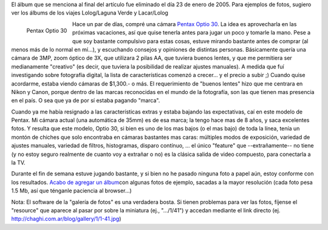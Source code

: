 .. title: Ingresando al mundo de la Fotografía Digital
.. slug: ingresando_al_mundo_de_la_fotografia_digital
.. date: 2004-12-20 04:37:39 UTC-03:00
.. tags: General,pentax
.. category: 
.. link: 
.. description: 
.. type: text
.. author: cHagHi
.. from_wp: True

El álbum que se menciona al final del artículo fue eliminado el día 23
de enero de 2005. Para ejemplos de fotos, sugiero ver los álbums de los
viajes Lolog/Laguna Verde y Lacar/Lolog

.. figure:: /images/Pentax-Optio-30.jpg
   :alt: Pentax Optio 30
   :align: left

   Pentax Optio 30

Hace un par de días, compré una cámara `Pentax Optio 30`_.
La idea es aprovecharla en las próximas vacaciones, así que quise
tenerla antes para jugar un poco y tomarle la mano. Pese a que soy
bastante compulsivo para estas cosas, estuve mirando bastante antes de
comprar (al menos más de lo normal en mí...), y escuchando consejos y
opiniones de distintas personas. Básicamente quería una cámara de 3MP,
zoom óptico de 3X, que utilizara 2 pilas AA, que tuviera buenos lentes,
y que me permitiera ser medianamente "creativo" (es decir, que tuviera
la posibilidad de realizar ajustes manuales). A medida que fuí
investigando sobre fotografía digital, la lista de características
comenzó a crecer... y el precio a subir ;) Cuando quise acordarme,
estaba viendo cámaras de $1,300.- o más. El requerimiento de "buenos
lentes" hizo que me centrara en Nikon y Canon, porque dentro de las
marcas reconocidas en el mundo de la fotografía, son las que tienen mas
presencia en el país. O sea que ya de por sí estaba pagando "marca".

Cuando ya me había resignado a las características extras y estaba
bajando las expectativas, caí en este modelo de Pentax. Mi cámara actual
(una automática de 35mm) es de esa marca; la tengo hace mas de 8 años, y
saca excelentes fotos. Y resulta que este modelo, Optio 30, si bien es
uno de los mas bajos (o el mas bajo) de toda la línea, tenía un montón
de chiches que solo encontraba en cámaras bastantes mas caras: múltiples
modos de exposición, variedad de ajustes manuales, variedad de filtros,
histogramas, disparo contínuo, ... el único "feature" que
--extrañamente-- no tiene (y no estoy seguro realmente de cuanto voy a
extrañar o no) es la clásica salida de video compuesto, para conectarla
a la TV.

Durante el fin de semana estuve jugando bastante, y si bien no he pasado
ninguna foto a papel aún, estoy conforme con los resultados. `Acabo de
agregar un álbum`_\ con algunas fotos de ejemplo, sacadas a la mayor
resolución (cada foto pesa 1.5 Mb, así que ténganle paciencia al
browser...)

Nota: El software de la "galería de fotos" es una verdadera bosta. Si
tienen problemas para ver las fotos, fíjense el "resource" que aparece
al pasar por sobre la miniatura (ej., ".../1/41") y accedan mediante el
link directo (ej. http://chaghi.com.ar/blog/gallery/1/1-41.jpg)

.. _Pentax Optio 30: http://www.pentaximaging.com/products/product_details?reqID=1016&subsection=optio
.. _Acabo de agregar un álbum: http://www.chaghi.com.ar/blog/album/1/5
